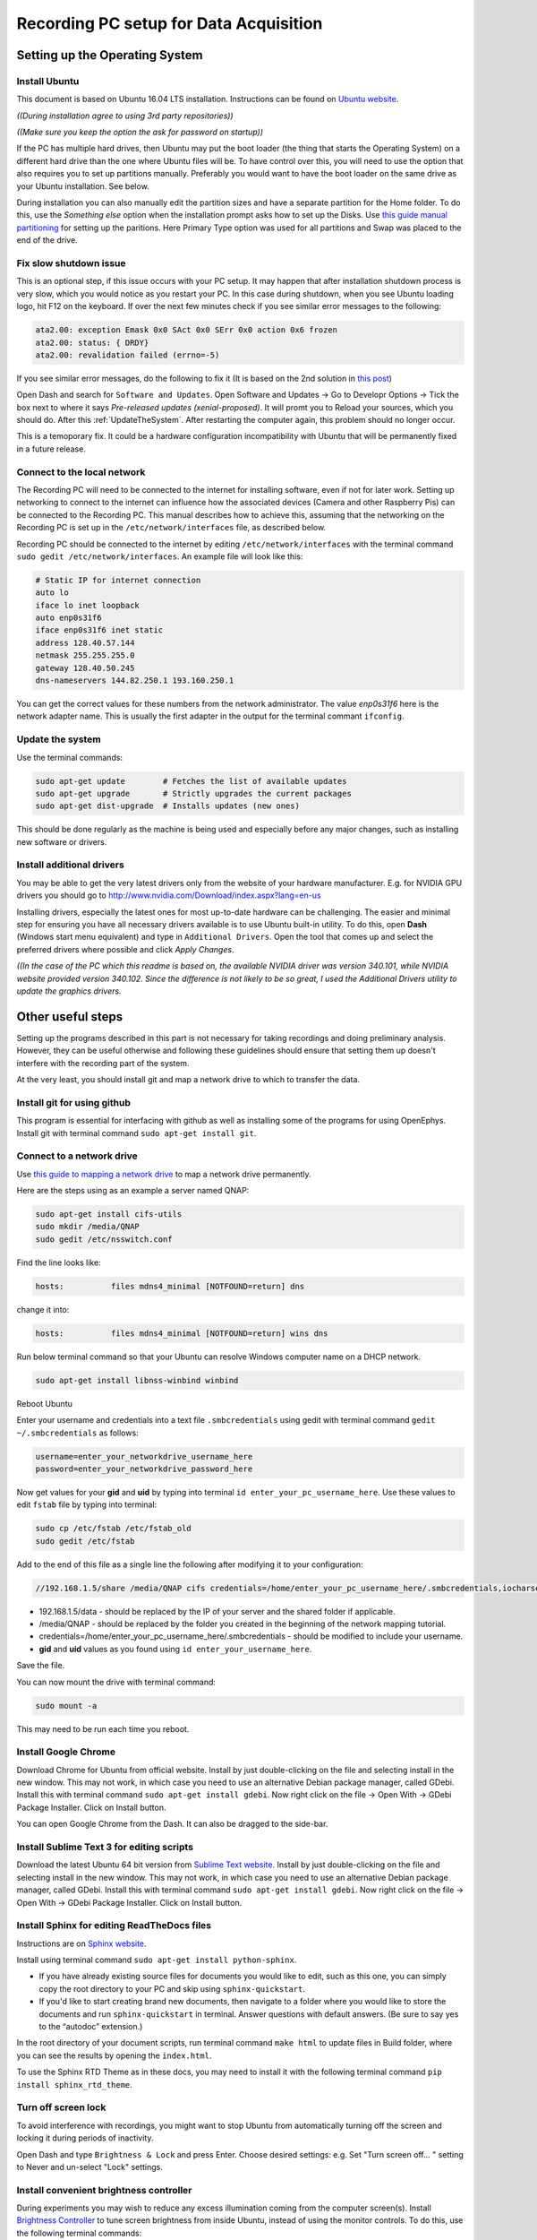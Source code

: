 .. _recordingPCandOpenEphysGUI:

=======================================
Recording PC setup for Data Acquisition
=======================================

.. _settingUpTheOperatingSystem:

Setting up the Operating System
===============================

Install Ubuntu
--------------

This document is based on Ubuntu 16.04 LTS installation. Instructions can be found on `Ubuntu  website <https://www.ubuntu.com/download/desktop/install-ubuntu-desktop>`_.

*((During installation agree to using 3rd party repositories))*

*((Make sure you keep the option the ask for password on startup))*

If the PC has multiple hard drives, then Ubuntu may put the boot loader (the thing that starts the Operating System) on a different hard drive than the one where Ubuntu files will be. To have control over this, you will need to use the option that also requires you to set up partitions manually. Preferably you would want to have the boot loader on the same drive as your Ubuntu installation. See below.

During installation you can also manually edit the partition sizes and have a separate partition for the Home folder. To do this, use the *Something else* option when the installation prompt asks how to set up the Disks. Use `this guide manual partitioning <https://askubuntu.com/questions/343268/how-to-use-manual-partitioning-during-installation>`_ for setting up the paritions. Here Primary Type option was used for all partitions and Swap was placed to the end of the drive.

Fix slow shutdown issue
-----------------------

This is an optional step, if this issue occurs with your PC setup. It may happen that after installation shutdown process is very slow, which you would notice as you restart your PC. In this case during shutdown, when you see Ubuntu loading logo, hit F12 on the keyboard. If over the next few minutes check if you see similar error messages to the following:

.. code-block:: none
    
    ata2.00: exception Emask 0x0 SAct 0x0 SErr 0x0 action 0x6 frozen
    ata2.00: status: { DRDY}
    ata2.00: revalidation failed (errno=-5)

If you see similar error messages, do the following to fix it (It is based on the 2nd solution in `this post <https://askubuntu.com/questions/764568/ubuntu-16-04-hangs-on-shutdown-restart/769972#769972>`_)

Open Dash and search for ``Software and Updates``. Open Software and Updates -> Go to Developr Options -> Tick the box next to where it says *Pre-released updates (xenial-proposed)*. It will promt you to Reload your sources, which you should do. After this :ref:`UpdateTheSystem`. After restarting the computer again, this problem should no longer occur.

This is a temoporary fix. It could be a hardware configuration incompatibility with Ubuntu that will be permanently fixed in a future release.

.. _RecPCnetworkInterfaces:

Connect to the local network
----------------------------

The Recording PC will need to be connected to the internet for installing software, even if not for later work. Setting up networking to connect to the internet can influence how the associated devices (Camera and other Raspberry Pis) can be connected to the Recording PC. This manual describes how to achieve this, assuming that the networking on the Recording PC is set up in the ``/etc/network/interfaces`` file, as described below.

Recording PC should be connected to the internet by editing ``/etc/network/interfaces`` with the terminal command ``sudo gedit /etc/network/interfaces``. An example file will look like this:

.. code-block:: none
    
    # Static IP for internet connection
    auto lo
    iface lo inet loopback
    auto enp0s31f6
    iface enp0s31f6 inet static
    address 128.40.57.144
    netmask 255.255.255.0
    gateway 128.40.50.245
    dns-nameservers 144.82.250.1 193.160.250.1

You can get the correct values for these numbers from the network administrator. The value `enp0s31f6` here is the network adapter name. This is usually the first adapter in the output for the terminal commant ``ifconfig``.

.. _UpdateTheSystem:

Update the system
-----------------

Use the terminal commands:

.. code-block:: none
    
    sudo apt-get update        # Fetches the list of available updates
    sudo apt-get upgrade       # Strictly upgrades the current packages
    sudo apt-get dist-upgrade  # Installs updates (new ones)

This should be done regularly as the machine is being used and especially before any major changes, such as installing new software or drivers.

Install additional drivers
--------------------------

You may be able to get the very latest drivers only from the website of your hardware manufacturer. E.g. for NVIDIA GPU drivers you should go to http://www.nvidia.com/Download/index.aspx?lang=en-us

Installing drivers, especially the latest ones for most up-to-date hardware can be challenging. The easier and minimal step for ensuring you have all necessary drivers available is to use Ubuntu built-in utility. To do this, open **Dash** (Windows start menu equivalent) and type in ``Additional Drivers``. Open the tool that comes up and select the preferred drivers where possible and click `Apply Changes`. 

*((In the case of the PC which this readme is based on, the available NVIDIA driver was version 340.101, while NVIDIA website provided version 340.102. Since the difference is not likely to be so great, I used the Additional Drivers utility to update the graphics drivers.*

.. _otherUsefulSteps:

Other useful steps
==================

Setting up the programs described in this part is not necessary for taking recordings and doing preliminary analysis. However, they can be useful otherwise and following these guidelines should ensure that setting them up doesn't interfere with the recording part of the system.

At the very least, you should install git and map a network drive to which to transfer the data.

Install git for using github
----------------------------

This program is essential for interfacing with github as well as installing some of the programs for using OpenEphys. Install git with terminal command ``sudo apt-get install git``.

Connect to a network drive
--------------------------

Use `this guide to mapping a network drive <http://ubuntuhandbook.org/index.php/2014/08/map-network-drive-onto-ubuntu-14-04/>`_ to map a network drive permanently.

Here are the steps using as an example a server named QNAP:

.. code-block:: none
    
    sudo apt-get install cifs-utils 
    sudo mkdir /media/QNAP
    sudo gedit /etc/nsswitch.conf

Find the line looks like:

.. code-block:: none
    
    hosts:          files mdns4_minimal [NOTFOUND=return] dns

change it into:

.. code-block:: none
    
    hosts:          files mdns4_minimal [NOTFOUND=return] wins dns

Run below terminal command so that your Ubuntu can resolve Windows computer name on a DHCP network.

.. code-block:: none
    
    sudo apt-get install libnss-winbind winbind

Reboot Ubuntu

Enter your username and credentials into a text file ``.smbcredentials`` using gedit with terminal command ``gedit ~/.smbcredentials`` as follows:

.. code-block:: none
    
    username=enter_your_networkdrive_username_here
    password=enter_your_networkdrive_password_here

Now get values for your **gid** and **uid** by typing into terminal ``id enter_your_pc_username_here``. Use these values to edit ``fstab`` file by typing into terminal:

.. code-block:: none
    
    sudo cp /etc/fstab /etc/fstab_old
    sudo gedit /etc/fstab

Add to the end of this file as a single line the following after modifying it to your configuration:

.. code-block:: none
    
    //192.168.1.5/share /media/QNAP cifs credentials=/home/enter_your_pc_username_here/.smbcredentials,iocharset=utf8,gid=1000,uid=1000,file_mode=0777,dir_mode=0777 0 0

- 192.168.1.5/data - should be replaced by the IP of your server and the shared folder if applicable.
- /media/QNAP - should be replaced by the folder you created in the beginning of the network mapping tutorial.
- credentials=/home/enter_your_pc_username_here/.smbcredentials - should be modified to include your username.
- **gid** and **uid** values as you found using ``id enter_your_username_here``.

Save the file.

You can now mount the drive with terminal command:

.. code-block:: none
    
    sudo mount -a

This may need to be run each time you reboot.

Install Google Chrome
---------------------

Download Chrome for Ubuntu from official website. Install by just double-clicking on the file and selecting install in the new window. This may not work, in which case you need to use an alternative Debian package manager, called GDebi. Install this with terminal command ``sudo apt-get install gdebi``. Now right click on the file -> Open With -> GDebi Package Installer. Click on Install button.

You can open Google Chrome from the Dash. It can also be dragged to the side-bar.

Install Sublime Text 3 for editing scripts
------------------------------------------

Download the latest Ubuntu 64 bit version from `Sublime Text website <https://www.sublimetext.com/3>`_. Install by just double-clicking on the file and selecting install in the new window. This may not work, in which case you need to use an alternative Debian package manager, called GDebi. Install this with terminal command ``sudo apt-get install gdebi``. Now right click on the file -> Open With -> GDebi Package Installer. Click on Install button.

Install Sphinx for editing ReadTheDocs files
--------------------------------------------

Instructions are on `Sphinx website <http://www.sphinx-doc.org/en/stable/install.html>`_.

Install using terminal command ``sudo apt-get install python-sphinx``.

- If you have already existing source files for documents you would like to edit, such as this one, you can simply copy the root directory to your PC and skip using ``sphinx-quickstart``.
- If you'd like to start creating brand new documents, then navigate to a folder where you would like to store the documents and run ``sphinx-quickstart`` in terminal. Answer questions with default answers. (Be sure to say yes to the “autodoc” extension.)

In the root directory of your document scripts, run terminal command ``make html`` to update files in Build folder, where you can see the results by opening the ``index.html``.

To use the Sphinx RTD Theme as in these docs, you may need to install it with the following terminal command ``pip install sphinx_rtd_theme``.

Turn off screen lock
--------------------

To avoid interference with recordings, you might want to stop Ubuntu from automatically turning off the screen and locking it during periods of inactivity.

Open Dash and type ``Brightness & Lock`` and press Enter. Choose desired settings: e.g. Set "Turn screen off... " setting to Never and un-select "Lock" settings.

Install convenient brightness controller
----------------------------------------

During experiments you may wish to reduce any excess illumination coming from the computer screen(s). Install `Brightness Controller <http://lordamit.github.io/Brightness/>`_ to tune screen brightness from inside Ubuntu, instead of using the monitor controls. To do this, use the following terminal commands:

.. code-block:: none
    
    sudo add-apt-repository ppa:apandada1/brightness-controller
    sudo apt-get update
    sudo apt-get install brightness-controller

Now you can open Dash and search for Brightness Controller. Click to open the application. To make it easily accessible, right click on it in the Launcher (windows taskbar equivalent) and select *Lock to Launcher*.

Install Open Ephys GUI
======================

Instructions are also on the `Open Ephys website <https://open-ephys.atlassian.net/wiki/display/OEW/Linux>`_. The exact steps I made are as follows:

Install Dependencies
--------------------

OpenEphys plugin-GUI is being developed rapidly, and the latest developmental version maybe better than the used at the time of writing this ReadMe. `This page <https://github.com/open-ephys/plugin-GUI/commit/8d9b08e424f743649ff01e0660a4add817e1f4f1>`_ is for the specific commit used and on which the instructions are based. The instructions should mostly work for later releases as well.

To install the latest version of **plugin-GUI** from `OpenEphys github <https://github.com/open-ephys>`_ run the required scripts in your home folder:

.. code-block:: none
    
    mkdir Programs
    cd Programs
    mkdir OpenEphysGUI
    cd OpenEphysGUI
    # The below line should give you the latest developmental version
    git clone -b development --single-branch https://github.com/open-ephys/plugin-GUI
    cd plugin-GUI/Resources/Scripts
    sudo ./install_linux_dependencies.sh
    sudo cp 40-open-ephys.rules /etc/udev/rules.d
    sudo service udev restart
    cd ~/

Install More dependencies with terminal commands:

.. code-block:: none
    
    sudo apt-get install libtool pkg-config build-essential autoconf automake libudev0:i386

Install libsodium with terminal commands:

.. code-block:: none
    
    git clone git://github.com/jedisct1/libsodium.git
    cd libsodium
    ./autogen.sh
    ./configure && make check
    sudo make install
    sudo ldconfig
    cd ~/

Install More dependencies with terminal commands:

.. code-block:: none
    
    sudo apt-get install libxrandr-dev # To fix a compilation error in JUCE library
    sudo apt-get install libzmq3-dev # ZeroMQ version 3 is required
    sudo apt-get install libhdf5-serial-dev # HDF version 1.8.12, or higher, is required

Add the necessary `third-party plugins <https://open-ephys.atlassian.net/wiki/spaces/OEW/pages/47841283/Third-party+plugin+repositories>`_ to the ``~/Programs/OpenEphysGUI/plugin-GUI/Source/Plugins`` folder. The necessary plugins are:

* `VirtualRef <https://github.com/arnefmeyer/VirtualReferencePlugin>`_ (`commit used for VirtualRef <https://github.com/arnefmeyer/VirtualReferencePlugin/commit/a8e20cd1df8e0d8003a757391293c75a1089ad7a>`_)
* `CrossingDetector <https://github.com/tne-lab/crossing-detector>`_ (`commit used for CrossingDetector <https://github.com/tne-lab/crossing-detector/commit/b402d5785d502c2b1cd7ff394d2c93377500cdc6>`_)
* `EventPublisher <https://github.com/arnefmeyer/EventPublisherPlugin>`_ (`commit used for EventPublisher <https://github.com/arnefmeyer/EventPublisherPlugin/commit/7d195c9ed3ca75e34885ce3e3e7fdf90a7f24dfa>`_)

Each of the plugins github code contains a folder with the plugin name, e.g. ``VirtualRef`` and files with ``.cpp`` and ``.h`` endings in that folder. Copy that entire folder to plugin-GUI Plugin directory ``~/Programs/OpenEphysGUI/plugin-GUI/Source/Plugins``. As you compile the Open Ephys GUI Plugins following instructions below, these plugins will also be compiled and made accessible in the GUI.

Install Open Ephys
------------------

First you need to add some text to the code that compiles the main GUI  and also the one that compiles the plug-ins. Open the first file with the terminal command ``gedit ~/Programs/OpenEphysGUI/plugin-GUI/Builds/Linux/Makefile``. Find the place in the file, where CPPFLAGS are defined, such as:

.. code-block:: none
    
    CPPFLAGS := $(DEPFLAGS) -D "LINUX=1" -D "DEBUG=1" -D "_DEBUG=1" -D "JUCER_LINUX_MAKE_7346DA2A=1" -D "JUCE_APP_VERSION=0.4.1" -D

There should be 2 such occurances. They might not be exactly identical to this example, but ``CPPFLAGS :=`` should definitely be there. Add ``-D "JUCE_DISABLE_NATIVE_FILECHOOSERS=1"`` to the list of CPPFLAGS. See the below for an example how the above code was changed:

.. code-block:: none
    
    CPPFLAGS := $(DEPFLAGS) -D "LINUX=1" -D "JUCE_DISABLE_NATIVE_FILECHOOSERS=1" -D "DEBUG=1" -D "_DEBUG=1" -D "JUCER_LINUX_MAKE_7346DA2A=1" -D "JUCE_APP_VERSION=0.4.1" -D

Save the edited Makefile and then also edit the Makefile.plugins file which you can open with the terminal command ``gedit ~/Programs/OpenEphysGUI/plugin-GUI/Builds/Linux/Makefile.plugins``. Make the same changes.

You are now ready to compile Open Ephys. Do this with the following terminal commands:

.. code-block:: none
    
    cd ~/Programs/OpenEphysGUI/plugin-GUI/Builds/Linux/
    make
    make -f Makefile.plugins

Create a shortcut for OpenEphys application in the home folder. Use terminal command ``gedit ~/OpenEphysGUI`` to create the file and add these lines to the file to link it to the compiled application:

.. code-block:: none
    
    #!/bin/bash
    cd ~/Programs/OpenEphysGUI/plugin-GUI/Builds/Linux/build
    ./open-ephys

Run this terminal command to make the file executable

.. code-block:: none
    
    chmod +x ~/OpenEphysGUI

You can now run Open Ephys GUI by opening the terminal (by default it starts in your home folder) and typing in command ``./OpenEphysGUI``.

Intan Headstage setup
=====================

Reference and Ground
--------------------

By default, at least on the 64-channel headstage, the Ground and Reference are not shorted. This can be done manually by soldering a wire between the REF and GND pins on the headstage. This can also be achieved by connecting the two pins on the drive connector.

In case of two headstages connected with an adapter, they also share a Ground and a Reference. Therefore, there is no need to reference both headstages.

Install LEDs on Intan Headstage for tracking
--------------------------------------------

The image below shows an Intan Headstage with an LED bar attached to it. The RED wire is connected to the Ground (note, this should be shorted to Reference), while the YELLOW wire is connected to VDD pin. In case of a 64-channel headstage the VDD can be accessed by soldering the wire to `left side of C1 capacitor <http://intantech.com/images/RHD2164_amp_board_labeled.jpg>`_. The YELLOW wire leads through a 130 Ohm capacitor to a infrared LED. This is in turn connected to another infrared LED with lower luminance, which is then connected to the RED wire. The tracking and processing programs assume the LED with lower luminance rests on the animals head. This is because that one is more likely to be occluded by wires.

.. image:: HeadStageWithLEDs.jpg

The following image show the same LED setup, where an additional wire has been added to the connection between RED wire (Ground-Reference). This can be used to connect Reference channel on the headstage to a Reference Pin on the animal's implant. This is not necessary if the implanted drive's reference is wired to a reference screw in the animal's skull.

.. image:: HeadStageWithLEDsRef.jpg

.. _RecordingManagerSetup:

Setup Recording PC for using Recording Manager
==============================================

This part describes how to set up the Recording PC to use the custom Python scripts and GUI that interfaces with the Raspberry Pis and handles the Open Ephys data.


Installation of the Python package is straightforward:

.. code-block:: none
    
    pip install openEPhys_DACQ
    
    openEPhys_Configuration  # Starts package configuration script

To start the Recording Manager, use terminal command:

.. code-block:: none
    
    openEPhys_RecordingManager
